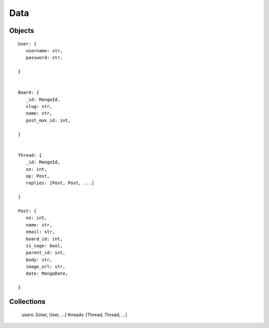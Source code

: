 Data
====

Objects
-------

::

   User: {
      username: str,
      password: str,

   }


   Board: {
      _id: MongoId,
      slug: str,
      name: str,
      post_max_id: int,

   }


   Thread: {
      _id: MongoId,
      no: int,
      op: Post,
      replies: [Post, Post, ...]

   }

   Post: {
      no: int,
      name: str,
      email: str,
      board_id: int,
      is_sage: bool,
      parent_id: int,
      body: str,
      image_url: str,
      date: MongoDate,

   }

Collections
-----------

   users: [User, User, ...]
   threads: [Thread, Thread, ...]

